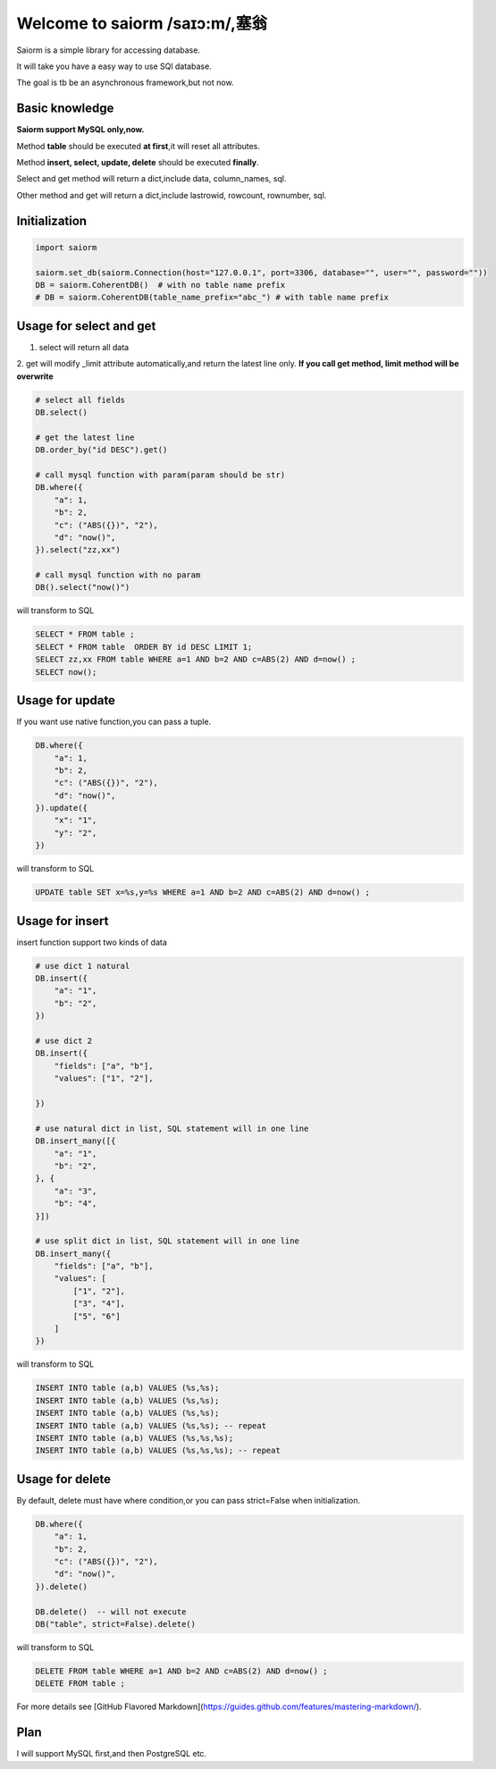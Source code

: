 Welcome to saiorm /saɪɔ:m/,塞翁
===============================

Saiorm is a simple library for accessing database.

It will take you have a easy way to use SQl database.

The goal is tb be an asynchronous framework,but not now.

Basic knowledge
~~~~~~~~~~~~~~~

**Saiorm support MySQL only,now.**

Method **table** should be executed **at first**,it will reset all attributes.

Method **insert, select, update, delete** should be executed **finally**.

Select and get method will return a dict,include data, column_names, sql.

Other method and get will return a dict,include lastrowid, rowcount, rownumber, sql.

Initialization
~~~~~~~~~~~~~~

.. code:: python

    import saiorm

    saiorm.set_db(saiorm.Connection(host="127.0.0.1", port=3306, database="", user="", password=""))
    DB = saiorm.CoherentDB()  # with no table name prefix
    # DB = saiorm.CoherentDB(table_name_prefix="abc_") # with table name prefix


Usage for select and get
~~~~~~~~~~~~~~~~~~~~~~~~

1. select will return all data
2. get will modify _limit attribute automatically,and return the latest line only.
**If you call get method, limit method will be overwrite**

.. code:: python

    # select all fields
    DB.select()

    # get the latest line
    DB.order_by("id DESC").get()

    # call mysql function with param(param should be str)
    DB.where({
        "a": 1,
        "b": 2,
        "c": ("ABS({})", "2"),
        "d": "now()",
    }).select("zz,xx")

    # call mysql function with no param
    DB().select("now()")


will transform to SQL

.. code:: sql

    SELECT * FROM table ;
    SELECT * FROM table  ORDER BY id DESC LIMIT 1;
    SELECT zz,xx FROM table WHERE a=1 AND b=2 AND c=ABS(2) AND d=now() ;
    SELECT now();


Usage for update
~~~~~~~~~~~~~~~~

If you want use native function,you can pass a tuple.

.. code:: python

    DB.where({
        "a": 1,
        "b": 2,
        "c": ("ABS({})", "2"),
        "d": "now()",
    }).update({
        "x": "1",
        "y": "2",
    })


will transform to SQL

.. code:: sql

    UPDATE table SET x=%s,y=%s WHERE a=1 AND b=2 AND c=ABS(2) AND d=now() ;


Usage for insert
~~~~~~~~~~~~~~~~

insert function support two kinds of data

.. code:: python

    # use dict 1 natural
    DB.insert({
        "a": "1",
        "b": "2",
    })

    # use dict 2
    DB.insert({
        "fields": ["a", "b"],
        "values": ["1", "2"],

    })

    # use natural dict in list, SQL statement will in one line
    DB.insert_many([{
        "a": "1",
        "b": "2",
    }, {
        "a": "3",
        "b": "4",
    }])

    # use split dict in list, SQL statement will in one line
    DB.insert_many({
        "fields": ["a", "b"],
        "values": [
            ["1", "2"],
            ["3", "4"],
            ["5", "6"]
        ]
    })


will transform to SQL

.. code:: sql

    INSERT INTO table (a,b) VALUES (%s,%s);
    INSERT INTO table (a,b) VALUES (%s,%s);
    INSERT INTO table (a,b) VALUES (%s,%s);
    INSERT INTO table (a,b) VALUES (%s,%s); -- repeat
    INSERT INTO table (a,b) VALUES (%s,%s,%s);
    INSERT INTO table (a,b) VALUES (%s,%s,%s); -- repeat


Usage for delete
~~~~~~~~~~~~~~~~

By default, delete must have where condition,or you can pass strict=False when initialization.

.. code:: python

    DB.where({
        "a": 1,
        "b": 2,
        "c": ("ABS({})", "2"),
        "d": "now()",
    }).delete()

    DB.delete()  -- will not execute
    DB("table", strict=False).delete()

will transform to SQL

.. code:: sql

    DELETE FROM table WHERE a=1 AND b=2 AND c=ABS(2) AND d=now() ;
    DELETE FROM table ;


For more details see [GitHub Flavored Markdown](https://guides.github.com/features/mastering-markdown/).

Plan
~~~~

I will support MySQL first,and then PostgreSQL etc.


